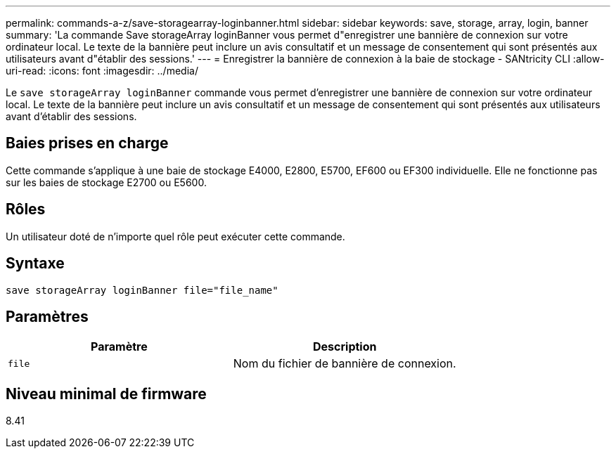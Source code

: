 ---
permalink: commands-a-z/save-storagearray-loginbanner.html 
sidebar: sidebar 
keywords: save, storage, array, login, banner 
summary: 'La commande Save storageArray loginBanner vous permet d"enregistrer une bannière de connexion sur votre ordinateur local. Le texte de la bannière peut inclure un avis consultatif et un message de consentement qui sont présentés aux utilisateurs avant d"établir des sessions.' 
---
= Enregistrer la bannière de connexion à la baie de stockage - SANtricity CLI
:allow-uri-read: 
:icons: font
:imagesdir: ../media/


[role="lead"]
Le `save storageArray loginBanner` commande vous permet d'enregistrer une bannière de connexion sur votre ordinateur local. Le texte de la bannière peut inclure un avis consultatif et un message de consentement qui sont présentés aux utilisateurs avant d'établir des sessions.



== Baies prises en charge

Cette commande s'applique à une baie de stockage E4000, E2800, E5700, EF600 ou EF300 individuelle. Elle ne fonctionne pas sur les baies de stockage E2700 ou E5600.



== Rôles

Un utilisateur doté de n'importe quel rôle peut exécuter cette commande.



== Syntaxe

[source, cli]
----
save storageArray loginBanner file="file_name"
----


== Paramètres

[cols="2*"]
|===
| Paramètre | Description 


 a| 
`file`
 a| 
Nom du fichier de bannière de connexion.

|===


== Niveau minimal de firmware

8.41
